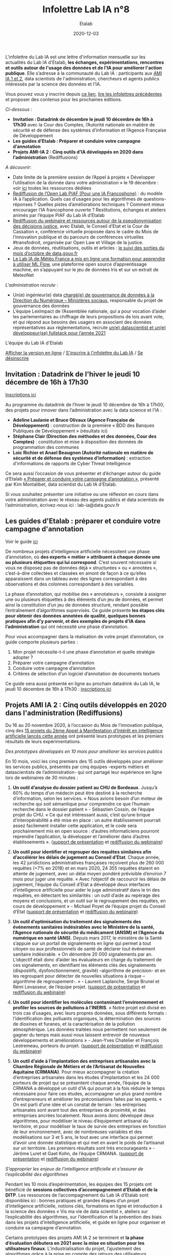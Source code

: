 #+title: Infolettre Lab IA n°8
#+date: 2020-12-03
#+author: Etalab
#+layout: post
#+draft: false

L'infolettre du Lab IA est une lettre d'information mensuelle sur les actualités du Lab IA d'Etalab, *les échanges, expérimentations, rencontres et outils autour de l'usage des données et de l'IA pour améliorer l'action publique*. Elle s’adresse à la communauté du Lab IA : participants aux [[https://www.etalab.gouv.fr/intelligence-artificielle-decouvrez-les-15-nouveaux-projets-selectionnes][AMI IA 1 et 2]], data scientists de l'administration, chercheurs et agents publics intéressés par la science des données et l'IA.

Vous pouvez vous y inscrire depuis [[https://infolettres.etalab.gouv.fr/subscribe/lab-ia@mail.etalab.studio][ce lien]], [[https://etalab.github.io/infolettre-lab-ia/][lire les infolettres précédentes]] et proposer des contenus pour les prochaines éditions.

/Ci-dessous/ : 
- *Invitation : Datadrink de décembre le jeudi 10 décembre de 16h à 17h30* avec la Cour des Comptes, l’Autorité nationale en matière de sécurité et de défense des systèmes d’information et l’Agence Française de Développement 
- *Les guides d’Etalab : Préparer et conduire votre campagne d’annotation* 
- *Projets AMI-IA 2 : Cinq outils d’IA développés en 2020 dans l’administration* (Rediffusions)

/A découvrir/:
- Date limite de la première session de l’Appel à projets « Développer l’utilisation de la donnée dans votre administration » le 19 décembre : voir [[https://github.com/etalab/plan-de-relance/blob/main/FAQ.md][ici]] toutes les ressources dédiées 
-	[[https://visio.incubateur.net/playback/presentation/2.0/playback.html?meetingId=48b2421b44161208a69733549d738fc6ce9e3f6b-1606377992311][Rediffusion de l’Open Lab PIAF (Pour une IA Francophone)]] : du modèle IA à l’application. Quels cas d’usages pour les algorithmes de questions-réponses ? Quelles pistes d’améliorations techniques ? Comment mieux encourager l’IA francophone ouverte ? Restitutions, échanges et ateliers animés par l’équipe PIAF du Lab IA d’Etalab
-	[[https://transformations-droit.com/webinaire-la-pseudonymisation-des-decisions-de-justice-travaux-du-lab-ia-avec][Rediffusion du webinaire et ressources autour de la  pseudonymisation des décisions justice]], avec Etalab, le Conseil d’Etat et la Cour de Cassation »,  conférence virtuelle proposée dans le cadre du Mois de l’innovation publique et du parcours de conférences virtuelles #transfodroit, organisée par Open Law et Village de la justice. 
-	Jeux de données, réutilisations, outils et articles : [[https://www.data.gouv.fr/fr/posts/suivi-des-sorties-octobre-2020/][le suivi des sorties du mois d’octobre de data.gouv.fr]] 
-	[[https://github.com/meteofrance/formation-mlflow][Le Lab IA de Météo France a mis en ligne une formation pour apprendre à utiliser ML Flow]], une plateforme open source d’apprentissage machine, en s’appuyant sur le jeu de données Iris et sur un extrait de MeteoNet

/L'administration recrute/ :
-	Un(e) ingénieur(e) data [[https://www.place-emploi-public.gouv.fr/offre-emploi/ingenieur-data-fh-reference-2020-492189][chargé(e) de gouvernance de données à la Direction du Numérique – Ministères sociaux]], responsable du projet de gouvernance des données 
-	L’équipe LexImpact de l’Assemblée nationale, qui a pour vocation d’aider les parlementaires au chiffrage de leurs propositions de lois avant vote, et qui répond aux besoins des usagers en associant des données représentatives aux réglementations, recrute [[https://leximpact.an.fr/recrutement][un(e) datascientist et un(e) développeur(se) fullstack pour l’année 2021]]

L'équipe du Lab IA d'Etalab

[[https://etalab.github.io/infolettre-lab-ia/numero-8/][Afficher la version en ligne]] / [[https://infolettres.etalab.gouv.fr/subscribe/lab-ia@mail.etalab.studio][S'inscrire à l'infolettre du Lab IA]] / [[https://infolettres.etalab.gouv.fr/unsubscribe/lab-ia@mail.etalab.studio][Se désinscrire]] 

** Invitation : Datadrink de l'hiver le jeudi 10 décembre de 16h à 17h30

[[https://etalab.github.io/infolettre-lab-ia/img/datadrinkhiver.jpg]]

[[https://www.eventbrite.fr/e/billets-datadrink-de-lhiver-du-lab-ia-etalab-131466081589][Inscriptions ici]]

Au programme du datadrink de l’hiver le jeudi 10 décembre de 16h à 17h00, des projets pour innover dans l’administration avec la data science et l’IA : 

- *Adeline Laulanie et Bruce Olivaux (Agence Française de Développement)* : construction de la première « BDD des Banques Publiques de Développement » (résultats ici)
- *Stéphane Clair (Direction des méthodes et des données, Cour des Comptes)* : constitution et mise à disposition des données de programmation des communes 
- *Loic Richier et Anael Beaugnon (Autorité nationale en matière de sécurité et de défense des systèmes d’information)* : extraction d'informations de rapports de Cyber Threat Intelligence

Ce sera aussi l’occasion de vous présenter et d’échanger autour du guide d’Etalab [[https://guides.etalab.gouv.fr/annotation/#introduction-pourquoi-annoter][« Préparer et conduire votre campagne d’annotation »]], présenté par Kim Montalibet, data scientist du Lab IA d’Etalab. 

Si vous souhaitez présenter une initiative ou une réflexion en cours dans votre administration avec le réseau des agents publics et data scientists de l’administration, écrivez-nous ici : lab-ia@data.gouv.fr 

** Les guides d'Etalab : préparer et conduire votre campagne d'annotation 

[[https://etalab.github.io/infolettre-lab-ia/img/annotation.jpg]]

Voir le guide [[https://guides.etalab.gouv.fr/annotation/#introduction-pourquoi-annoter][ici]]

De nombreux projets d’intelligence artificielle nécessitent une phase d’annotation, où *des experts « métier » attribuent à chaque donnée une ou plusieurs étiquettes qui lui correspond*. C’est souvent nécessaire si vous ne disposez pas de données déjà « structurées » ou « annotées », c’est-à-dire collectées et classées en amont de façon à ce qu’elles apparaissent dans un tableau avec des lignes correspondant à des observations et des colonnes correspondant à des variables. 

La phase d’annotation, qui mobilise des « annotateurs », consiste à assigner une ou plusieurs étiquettes à des éléments d’un jeu de données, et permet ainsi la constitution d’un jeu de données structuré, rendant possible l’entraînement d’algorithmes supervisés. Ce guide présente *les étapes clés pour obtenir des données annotées de qualité, quelques bonnes pratiques afin d’y parvenir, et des exemples de projets d’IA dans l’administration* qui ont nécessité une phase d’annotation. 

Pour vous accompagner dans la réalisation de votre projet d’annotation, ce guide comporte plusieurs parties : 

1)	Mon projet nécessite-t-il une phase d’annotation et quelle stratégie adopter ? 
2)	Préparer votre campagne d’annotation
3)	Conduire votre campagne d’annotation
4)	Critères de sélection d’un logiciel d’annotation de documents textuels 

Ce guide sera aussi présenté en ligne au prochain datadrink du Lab IA, le jeudi 10 décembre de 16h à 17h30 : [[https://www.eventbrite.fr/e/billets-datadrink-de-lhiver-du-lab-ia-etalab-131466081589][inscriptions ici]]

** Projets AMI IA 2 : Cinq outils développés en 2020 dans l'administration (Rediffusions)

[[https://etalab.github.io/infolettre-lab-ia/img/outil.jpg]]

Du 16 au 20 novembre 2020, à l’occasion du Mois de l’innovation publique, cinq des [[https://www.etalab.gouv.fr/intelligence-artificielle-decouvrez-les-15-nouveaux-projets-selectionnes][15 projets du 2ème Appel à Manifestation d’Intérêt en intelligence artificielle lancés cette année]] ont présenté leurs prototypes et les premiers résultats de leurs expérimentations.  

/Des prototypes développés en 10 mois pour améliorer les services publics/

En 10 mois, voici les cinq premiers des 15 outils développés pour améliorer les services publics, présentés par cinq équipes –experts métiers et datascientists de l’administration- qui ont partagé leur expérience en ligne lors de webinaires de 30 minutes :

1)	*Un outil d’analyse du dossier patient au CHU de Bordeaux*. Jusqu’à 60% du temps d’un médecin peut être destiné à la recherche d’information, selon les services. « Nous avions besoin d’un moteur de recherche qui soit sémantique pour comprendre ce que l’humain recherche dans le dossier patient » - Sébastien Cossin, de l’équipe projet du CHU. « Ce qui est intéressant aussi, c’est qu’une brique d’interopérabilité a été mise en place : un autre établissement pourrait assez facilement installer cette application, et le code sera prochainement mis en open source : d’autres informaticiens pourront reprendre l’application, la développer et l’améliorer dans d’autres établissements ». ([[https://speakerdeck.com/etalabia/pitch-ami-ia-2-chubx?slide=5][support de présentation]] et [[https://dai.ly/x84ht8r][rediffusion du webinaire]]) 

2)	*Un outil pour identifier et regrouper des requêtes similaires afin d’accélérer les délais de jugement au Conseil d’Etat*.  Chaque année, les 42 juridictions administratives françaises reçoivent plus de 260 000 requêtes (+7% en 2018) et en mars 2020, 24 355 requêtes étaient en attente de jugement, avec un délai moyen pondéré prévisible d’environ 7 mois pour juger une requête. « Avec l’objectif de raccourcir les délais de jugement, l’équipe du Conseil d’Etat a développé deux interfaces d’intelligence artificielle pour aider le juge administratif dans le tri des requêtes, en détectant les similarités : un outil d’aide au repérage des moyens et conclusions, et un outil sur le regroupement des requêtes, en cours de développement » - Michael Poyet de l’équipe projet du Conseil d’Etat ([[https://speakerdeck.com/etalabia/pitch-ami-ia-2-conseiletat][support de présentation]] et [[https://visio.incubateur.net/playback/presentation/2.0/playback.html?meetingId=e782c36ba4376f1e7b7167b2256932c6322447de-1605627559811][rediffusion du webinaire]])

3)	*Un outil d’optimisation du traitement des signalements des événements sanitaires indésirables avec le Ministère de la santé, l’Agence nationale de sécurité du médicament (ANSM) et l’Agence du numérique en santé (ANS)*. Depuis mars 2017, le ministère de la Santé s’appuie sur un portail de signalements en ligne qui permet à tout citoyen ou aux professionnels de santé de déclarer tout événement sanitaire indésirable. « On dénombre 20 000 signalements par an. L’objectif était donc d’aider les évaluateurs en charge du traitement de ces signalements, en identifiant les éléments clés des signalements (dispositifs, dysfonctionnement, gravité) –algorithme de précision- et en les regroupant pour détecter de nouvelles situations à risque –algorithme de regroupement-. » - Laurent Laplanche, Serge Brunel et Rémi Levasseur, de l’équipe projet. ([[https://speakerdeck.com/etalabia/pitch-ami-ia-2-dgs-ansm-ans][support de présentation]] et [[https://visio.incubateur.net/playback/presentation/2.0/playback.html?meetingId=e782c36ba4376f1e7b7167b2256932c6322447de-1605714289577][rediffusion du webinaire]])

4)	*Un outil pour identifier les molécules contaminant l’environnement et profiler les sources de pollutions à l’INERIS*. « Notre projet est divisé en trois cas d’usages, avec leurs propres données, sous différents formats : l’identification des polluants organiques, la détermination des sources de dioxines et furanes, et la caractérisation de la pollution atmosphérique. Les données traitées nous permettent non seulement de gagner du temps mais aussi nous laissent entrevoir de nouveaux développements et améliorations » - Jean-Yves Chatelier et François Lestremeau, porteurs du projet. ([[https://speakerdeck.com/etalabia/pitch-ami-ia-2-ineris][support de présentation]] et [[https://visio.incubateur.net/playback/presentation/2.0/playback.html?meetingId=e782c36ba4376f1e7b7167b2256932c6322447de-1605800164673][rediffusion du webinaire]])

5)	*Un outil d’aide à l’implantation des entreprises artisanales avec la Chambre Régionale de Métiers et de l’Artisanat de Nouvelles Aquitaine (CRMANA)*. Pour mieux accompagner la création d’entreprises artisanales dans les études d’implantation et les 24 000 porteurs de projet qui se présentent chaque année, l’équipe de la CRMANA a développé un outil d’IA qui pourrait à la fois réduire le temps nécessaire pour faire ces études, accompagner un plus grand nombre d’entrepreneurs et améliorer les préconisations faites par les agents. « On est parti d’une idée et un constat de terrain : les entreprises artisanales sont avant tout des entreprises de proximité, et des entreprises ancrées localement. Nous avons donc développé deux algorithmes, pour modéliser le niveau d’équipement artisanal du territoire, et pour modéliser le taux de survie des entreprises en fonction de leur environnement, avec de nombreuses variables et des modélisations sur 3 et 5 ans, le tout avec une interface qui permet d’avoir une donnée statistique et qui met en avant le poids de l’artisanat sur un territoire. Les premiers résultats sont très encourageants » - Jérôme Luret et Gaet Kohn, de l’équipe CRMANA. ([[https://speakerdeck.com/etalabia/pitch-ami-ia-2-crmana-942d663e-376b-4560-aee6-6fb5af2efcba?slide=4][support de présentation]] et [[https://dai.ly/x84ht0s][rediffusion du webinaire]])

/S’approprier les enjeux de l’intelligence artificielle et s’assurer de l’explicabilité des algorithmes/

Pendant les 10 mois d’expérimentation, les équipes des 15 projets ont bénéficié de *sessions collectives d’accompagnement d’Etalab et de la DITP*. Les ressources de l’accompagnement du Lab IA d’Etalab sont disponibles ici : bonnes pratiques et grandes étapes d’un projet d’intelligence artificielle, notions clés, formations en ligne et introduction à la science des données « Vis ma vie de data scientist », ateliers sur l’explicabilité des algorithmes, sur l’identification et la prévention des biais dans les projets d’intelligence artificielle, et guide en ligne pour organiser et conduire sa campagne d’annotation. 

Certains prototypes des projets AMI IA 2 se terminent et *la phase d’évaluation débutera en 2021 avec la mise en situation pour les utilisateurs finaux*. L’industrialisation du projet, l’ajustement des algorithmes grâce à la prise en compte des retours des utilisateurs, l’hébergement des applications dans les systèmes informatiques internes aux administrations, la publication des codes en open source et les extensions possibles à d’autres services ou d’autres territoires font partie des perspectives des projets expérimentés cette année. 

/« Notre prototype doit se finir en fin d’année et une phase d’évaluation débutera en janvier 2021, avec une mise en situation pour les utilisateurs finaux. On estime cette phase d’évaluation à six mois et il y a aussi l’enjeu avec nos SI pour migrer sur le serveur interne, ainsi que l’ajout de fonctionnalités complémentaires pour ajuster l’algorithme. A plus long terme, nous espérons une utilisation de l’outil à l’échelle nationale, ou une ouverture vers d’autres métiers de proximité, hors artisanat » - porteurs du projet CRMANA./

/« On souhaite poursuivre l’expérimentation pour compléter les bases de références, déployer nos outils sur d’autres sites de surveillance, intégrer d’autres grandeurs caractéristiques, appuyer les pouvoir publics (contrôle, communication de crise), et créer une échantillothèque numérique » - porteurs du projet INERIS./
